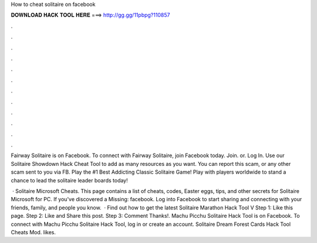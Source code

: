 How to cheat solitaire on facebook



𝐃𝐎𝐖𝐍𝐋𝐎𝐀𝐃 𝐇𝐀𝐂𝐊 𝐓𝐎𝐎𝐋 𝐇𝐄𝐑𝐄 ===> http://gg.gg/11pbpg?110857



.



.



.



.



.



.



.



.



.



.



.



.

Fairway Solitaire is on Facebook. To connect with Fairway Solitaire, join Facebook today. Join. or. Log In. Use our Solitaire Showdown Hack Cheat Tool to add as many resources as you want. You can report this scam, or any other scam sent to you via FB. Play the #1 Best Addicting Classic Solitaire Game! Play with players worldwide to stand a chance to lead the solitaire leader boards today!

 · Solitaire Microsoft Cheats. This page contains a list of cheats, codes, Easter eggs, tips, and other secrets for Solitaire Microsoft for PC. If you've discovered a Missing: facebook. Log into Facebook to start sharing and connecting with your friends, family, and people you know.  · Find out how to get the latest Solitaire Marathon Hack Tool V Step 1: Like this page. Step 2: Like and Share this post. Step 3: Comment Thanks!. Machu Picchu Solitaire Hack Tool is on Facebook. To connect with Machu Picchu Solitaire Hack Tool, log in or create an account. Solitaire Dream Forest Cards Hack Tool Cheats Mod. likes.
